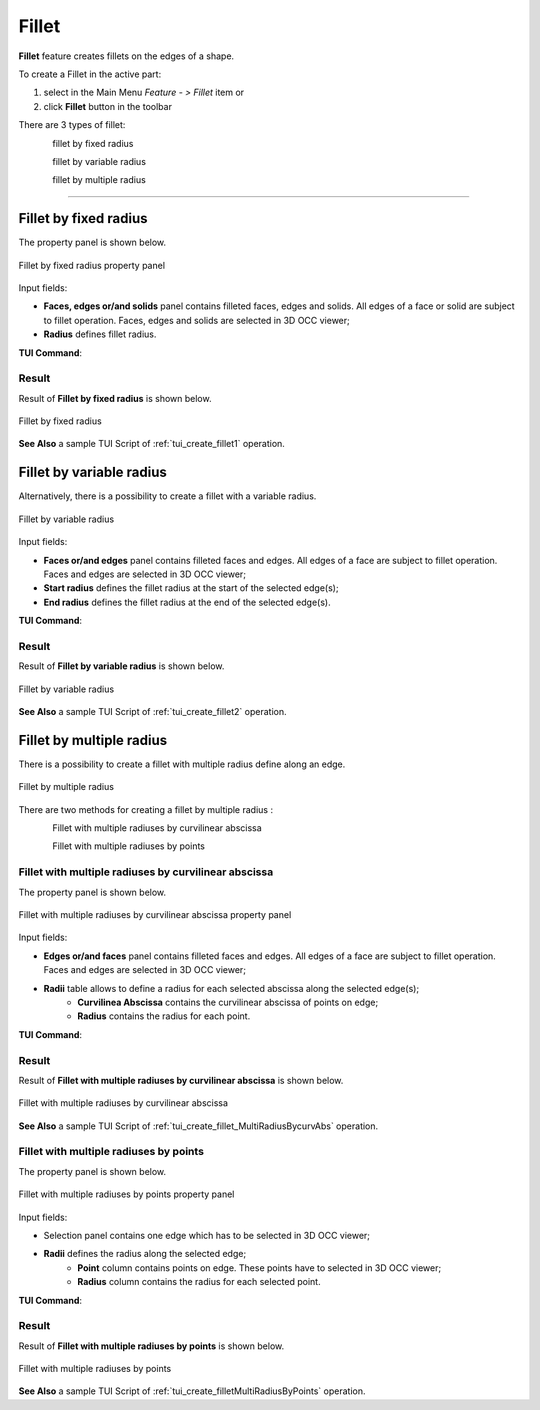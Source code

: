 .. |fillet.icon|    image:: images/fillet.png

.. _featureFillet:

Fillet
======

**Fillet** feature creates fillets on the edges of a shape. 

To create a Fillet in the active part:

#. select in the Main Menu *Feature - > Fillet* item  or
#. click |fillet.icon| **Fillet** button in the toolbar

There are 3 types of fillet:

.. figure:: images/fillet_fixed_radius.png   
   :align: left
   :height: 24px

fillet by fixed radius

.. figure:: images/fillet_var_radius.png   
   :align: left
   :height: 24px

fillet by variable radius

.. figure:: images/fillet_var_multiple_radiuses.png
   :align: left
   :height: 24px

fillet by multiple radius

--------------------------------------------------------------------------------

Fillet by fixed radius
----------------------

The  property panel is shown below.

.. figure:: images/FilletFixed.png
   :align: center

   Fillet by fixed radius property panel

Input fields:

- **Faces, edges or/and solids** panel contains filleted faces, edges and solids. All edges of a face or solid are subject to fillet operation. Faces, edges and solids are selected in 3D OCC viewer;
- **Radius** defines fillet radius.

**TUI Command**:

.. py:function:: model.addFillet(Part_doc, [face,edge,solid], radius)

    :param part: The current part object.
    :param list: A list of faces, edges and solids subject to fillet operation in format *model.selection(TYPE, shape)*.
    :param number: Radius value.
    :return: Created object.

Result
""""""

Result of **Fillet by fixed radius** is shown below.

.. figure:: images/fillet_fix_rad.png
   :align: center

   Fillet by fixed radius

**See Also** a sample TUI Script of :ref:`tui_create_fillet1` operation.

Fillet by variable radius
-------------------------

Alternatively, there is a possibility to create a fillet with a variable radius.

.. figure:: images/FilletVarious.png
   :align: center

   Fillet by variable radius

Input fields:

- **Faces or/and edges** panel contains filleted faces and edges. All edges of a face are subject to fillet operation. Faces and edges are selected in 3D OCC viewer;
- **Start radius** defines  the  fillet radius at the start of the selected edge(s);  
- **End radius** defines  the  fillet radius at the end of the selected edge(s).

**TUI Command**:

.. py:function:: model.addFillet(Part_doc, shapes, R1, R2)

    :param document Part_doc: The current part object.
    :param list shapes: A list of faces and edges subject to fillet operation in format *model.selection(TYPE, shape)*.
    :param double R1: Start radius value.
    :param double R2: End radius value.
    :return: Created object.

Result
""""""

Result of **Fillet by variable radius** is shown below.

.. figure:: images/fillet_var_rad.png
   :align: center

   Fillet by variable radius

**See Also** a sample TUI Script of :ref:`tui_create_fillet2` operation.

Fillet by multiple radius
-------------------------

There is a possibility to create a fillet with multiple radius define along an edge.

.. figure:: images/FilletMultipleRadius.png
   :align: center

   Fillet by multiple radius

There are two methods for creating a fillet by multiple radius :

.. figure:: images/fillet_multiradius_by_curv.png   
   :align: left
   :height: 24px

Fillet with multiple radiuses by curvilinear abscissa

.. figure:: images/fillet_multiradius_by_point.png   
   :align: left
   :height: 24px

Fillet with multiple radiuses by points

Fillet with multiple radiuses by curvilinear abscissa
"""""""""""""""""""""""""""""""""""""""""""""""""""""
The  property panel is shown below.

.. figure:: images/FilletMultiplebycurv.png
   :align: center

   Fillet with multiple radiuses by curvilinear abscissa property panel

Input fields:

- **Edges or/and faces** panel contains filleted faces and edges. All edges of a face are subject to fillet operation. Faces and edges are selected in 3D OCC viewer;
- **Radii** table allows to define a radius for each selected abscissa along the selected edge(s);  
   - **Curvilinea Abscissa** contains the curvilinear abscissa of points on edge; 
   - **Radius** contains the radius for each point.

**TUI Command**:

.. py:function:: model.addFilletMultiRadiusBycurvAbs(Part_doc, shapes, listAbsc, listRadius)

    :param document Part_doc: The current part object.
    :param list shapes: A list of faces and edges subject to fillet operation in format *model.selection(TYPE, shape)*.
    :param listAbsc: list of curvilinea abscissa.
    :param listRadius: list of radius value.
    :return: Created object.

Result
""""""

Result of **Fillet with multiple radiuses by curvilinear abscissa** is shown below.

.. figure:: images/filletmultiRadiusCurvResult.png
   :align: center

   Fillet with multiple radiuses by curvilinear abscissa

**See Also** a sample TUI Script of :ref:`tui_create_fillet_MultiRadiusBycurvAbs` operation.

Fillet with multiple radiuses by points
"""""""""""""""""""""""""""""""""""""""
The property panel is shown below.

.. figure:: images/FilletMultiplebypoint.png
   :align: center

   Fillet with multiple radiuses by points property panel

Input fields:

- Selection panel contains one edge which has to be selected in 3D OCC viewer;
- **Radii** defines the radius along the selected edge;  
   - **Point**  column contains points on edge. These points have to selected in 3D OCC viewer;
   - **Radius** column contains the radius for each selected point.

**TUI Command**:

.. py:function:: model.addFilletMultiRadiusByPoints(Part_doc, edge, Points, ListRadius)

    :param document Part_doc: The current part object.
    :param edge: An edge subject to fillet operation in format *model.selection(TYPE, shape)*.
    :param Points: list of point in format *model.selection(TYPE, shape)*.
    :param ListRadius: list of radius value.
    :return: Created object.

Result
""""""

Result of **Fillet with multiple radiuses by points** is shown below.

.. figure:: images/filletmultiRadiuspointResult.png
   :align: center

   Fillet with multiple radiuses by points

**See Also** a sample TUI Script of :ref:`tui_create_filletMultiRadiusByPoints` operation.

